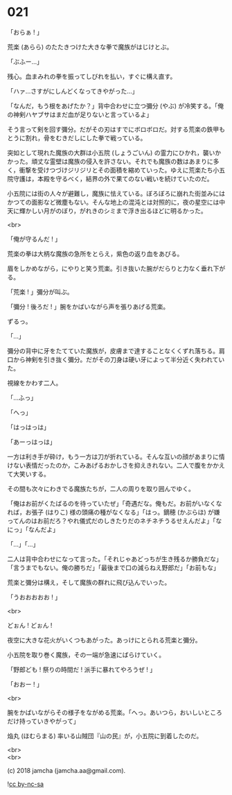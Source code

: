 #+OPTIONS: toc:nil
#+OPTIONS: \n:t
#+OPTIONS: ^:{}

* 021

  「おらぁ ! 」

  荒楽 (あらら) のたたきつけた大きな拳で魔族がはじけとぶ。

  「ぶふー…」

  残心。血まみれの拳を振ってしびれを払い，すぐに構え直す。

  「ハァ…さすがにしんどくなってきやがった…」

  「なんだ，もう根をあげたか？」背中合わせに立つ彌分 (やぶ) が冷笑する。「俺の神剣ハヤブサはまだ血が足りないと言っているよ」

  そう言って剣を回す彌分。だがその刃はすでにボロボロだ。対する荒楽の鉄甲もとうに割れ，骨をむきだしにした拳で戦っている。

  突如として現れた魔族の大群は小五院 (しょうごいん) の霊力にひかれ，襲いかかった。頑丈な霊壁は魔族の侵入を許さない。それでも魔族の数はあまりに多く，衝撃を受けつづけジリジリとその面積を縮めていった。ゆえに荒楽たち小五院守護は，本殿を守るべく，結界の外で果てのない戦いを続けていたのだ。

  小五院には街の人々が避難し，魔族に怯えている。ぼろぼろに崩れた街並みにはかつての面影など微塵もない。そんな地上の混沌とは対照的に，夜の星空には中天に輝かしい月がのぼり，がれきのシミまで浮き出るほどに明るかった。

  <br>

  「俺が守るんだ ! 」

  荒楽の拳は大柄な魔族の急所をとらえ，紫色の返り血をあびる。

  眉をしかめながら，にやりと笑う荒楽。引き抜いた腕がだらりと力なく垂れ下がる。

  「荒楽 ! 」彌分が叫ぶ。

  「彌分 ! 後ろだ ! 」腕をかばいながら声を張りあげる荒楽。

  ずるっ。

  「…」

  彌分の背中に牙をたてていた魔族が，皮膚まで達することなくくずれ落ちる。肩口から神剣を引き抜く彌分。だがその刀身は硬い牙によって半分近く失われていた。

  視線をかわす二人。

  「…ふっ」

  「へっ」

  「はっはっは」

  「あーっはっは」

  一方は利き手が砕け，もう一方は刀が折れている。そんな互いの顔があまりに情けない表情だったのか，こみあげるおかしさを抑えきれない。二人で腹をかかえて大笑いする。

  その間も次々にわきでる魔族たちが，二人の周りを取り囲んでゆく。

  「俺はお前がくたばるのを待っていたぜ」「奇遇だな。俺もだ。お前がいなくなれば，お張子 (はりこ) 様の頭痛の種がなくなる」「はっ。鏑穂 (かぶらほ) が嫌ってんのはお前だろ？やれ儀式だのしきたりだのネチネチうるせえんだよ」「なにっ」「なんだよ」

  「…」「…」

  二人は背中合わせになって言った。「それじゃあどっちが生き残るか勝負だな」「言うまでもない。俺の勝ちだ」「最後まで口の減らねえ野郎だ」「お前もな」

  荒楽と彌分は構え，そして魔族の群れに飛び込んでいった。

  「うおおおおお ! 」

  <br>

  どぉん ! どぉん !

  夜空に大きな花火がいくつもあがった。あっけにとられる荒楽と彌分。

  小五院を取り巻く魔族，その一端が急速にばらけていく。

  「野郎ども ! 祭りの時間だ ! 派手に暴れてやろうぜ ! 」

  「おおー ! 」

  <br>

  腕をかばいながらその様子をながめる荒楽。「へっ。あいつら，おいしいところだけ持っていきやがって」

  焔丸 (ほむらまる) 率いる山賊団『山の民』が，小五院に到着したのだ。

  <br>
  <br>

  (c) 2018 jamcha (jamcha.aa@gmail.com).

  ![[https://i.creativecommons.org/l/by-nc-sa/4.0/88x31.png][cc by-nc-sa]]
